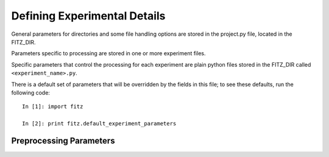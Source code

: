 .. _experiments:

Defining Experimental Details
==============================

General parameters for directories and some file handling options are
stored in the project.py file, located in the FITZ_DIR.

Parameters specific to processing are stored in one or more experiment files.

Specific parameters that control the processing for each experiment are plain
python files stored in the FITZ_DIR called ``<experiment_name>.py``.

There is a default set of parameters that will be overridden by the fields in
this file; to see these defaults, run the following code::

    In [1]: import fitz

    In [2]: print fitz.default_experiment_parameters

Preprocessing Parameters
~~~~~~~~~~~~~~~~~~~~~~~~

.. glossary::

   source_template
    A string that, relative to your *data directory*, provides a path to the
    raw functional files for your experiment. It should include the string
    formatting key ``{subject_id}`` in place of the subject id in the path.
    When you have multiple runs of data, replace the run number with a glob
    wildcard. For instance, your template might look like
    ``"{subject_id}/bold/func_*.nii.gz"``.

   anat_template
    A string that, relative to your *data directory*, provides a path to the
    raw anatomical files for your experiment. It should include the string
    formatting key ``{subject_id`` in place of the subject id in the path.
    e.g.  ``anat_template = "{subject_id}/anatomy/highres001.img"``


   bases
    A dictionary compatible with the `nipype SPM model`_ specifying the basis
    functions used in the model, with one
    key that's one of 'hrf', 'fourier', 'fourier_han', 'gamma' or 'fir'
    and with values which are a dictionary of options for the chosen bases.

    Default: **{'hrf': {'derivs': [0,0]}}**

   estimation_method
    A string that's either 'Classical', 'Bayesian' or 'Bayesian2'. See the
    `nipype model estimation`_ for more detail.

.. _nipype SPM model: http://nipy.sourceforge.net/nipype/interfaces/generated/nipype.interfaces.spm.model.html#level1design
.. _nipype model estimation: http://nipy.sourceforge.net/nipype/interfaces/generated/nipype.interfaces.spm.model.html#estimatemodel
